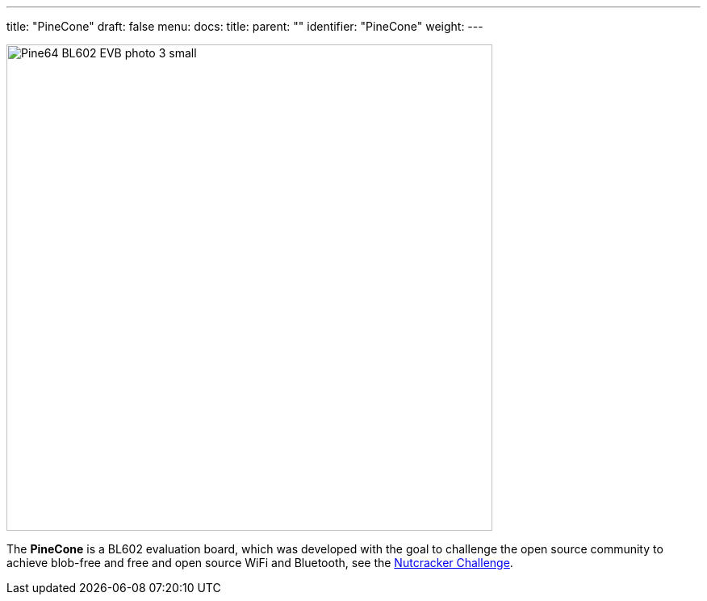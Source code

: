 ---
title: "PineCone"
draft: false
menu:
  docs:
    title:
    parent: ""
    identifier: "PineCone"
    weight: 
---

image:/documentation/images/Pine64_BL602_EVB_photo-3-small.jpg[width=602]

The *PineCone* is a BL602 evaluation board, which was developed with the goal to challenge the open source community to achieve blob-free and free and open source WiFi and Bluetooth, see the https://www.pine64.org/2020/10/28/nutcracker-challenge-blob-free-wifi-ble/[Nutcracker Challenge].

